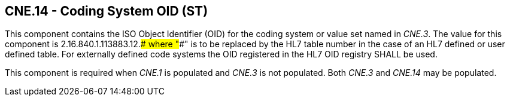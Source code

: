 == CNE.14 - Coding System OID (ST)

[datatype-definition]
This component contains the ISO Object Identifier (OID) for the coding system or value set named in _CNE.3_. The value for this component is 2.16.840.1.113883.12.#### where "####" is to be replaced by the HL7 table number in the case of an HL7 defined or user defined table. For externally defined code systems the OID registered in the HL7 OID registry SHALL be used.

This component is required when _CNE.1_ is populated and _CNE.3_ is not populated. Both _CNE.3_ and _CNE.14_ may be populated.


